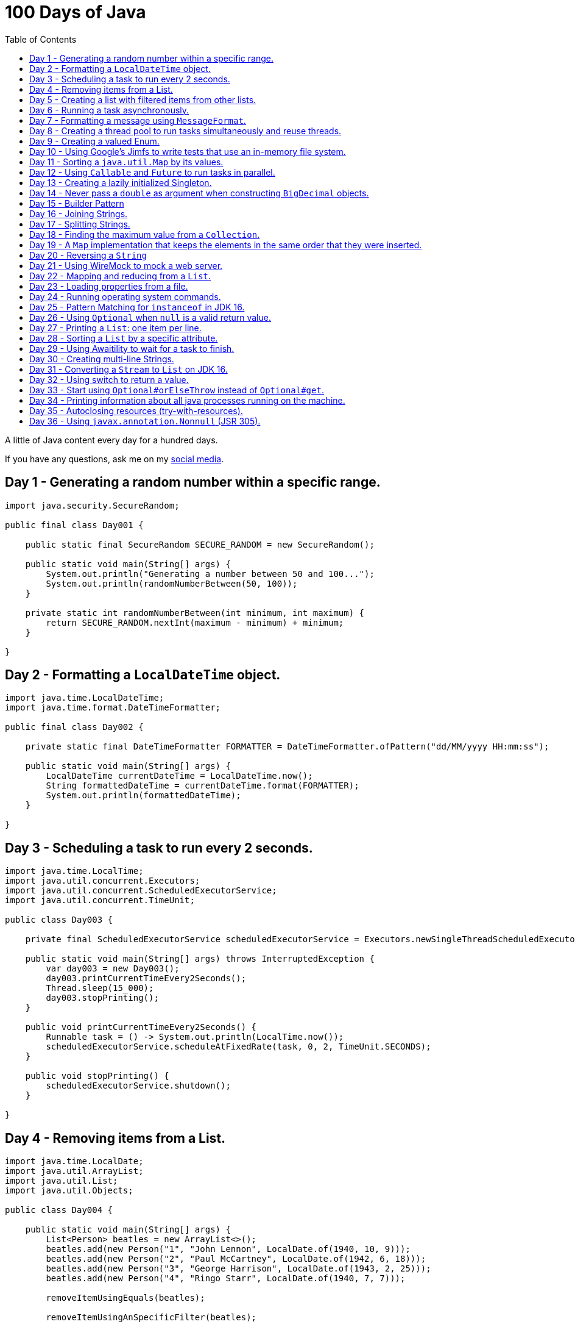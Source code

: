 = 100 Days of Java
:toc:

A little of Java content every day for a hundred days.

If you have any questions, ask me on my https://thegreatapi.com/social-media/[social media].

== Day 1 - Generating a random number within a specific range.

[source,java]
----
import java.security.SecureRandom;

public final class Day001 {

    public static final SecureRandom SECURE_RANDOM = new SecureRandom();

    public static void main(String[] args) {
        System.out.println("Generating a number between 50 and 100...");
        System.out.println(randomNumberBetween(50, 100));
    }

    private static int randomNumberBetween(int minimum, int maximum) {
        return SECURE_RANDOM.nextInt(maximum - minimum) + minimum;
    }

}
----

== Day 2 - Formatting a `LocalDateTime` object.

[source,java]
----
import java.time.LocalDateTime;
import java.time.format.DateTimeFormatter;

public final class Day002 {

    private static final DateTimeFormatter FORMATTER = DateTimeFormatter.ofPattern("dd/MM/yyyy HH:mm:ss");

    public static void main(String[] args) {
        LocalDateTime currentDateTime = LocalDateTime.now();
        String formattedDateTime = currentDateTime.format(FORMATTER);
        System.out.println(formattedDateTime);
    }

}
----

== Day 3 - Scheduling a task to run every 2 seconds.

[source,java]
----
import java.time.LocalTime;
import java.util.concurrent.Executors;
import java.util.concurrent.ScheduledExecutorService;
import java.util.concurrent.TimeUnit;

public class Day003 {

    private final ScheduledExecutorService scheduledExecutorService = Executors.newSingleThreadScheduledExecutor();

    public static void main(String[] args) throws InterruptedException {
        var day003 = new Day003();
        day003.printCurrentTimeEvery2Seconds();
        Thread.sleep(15_000);
        day003.stopPrinting();
    }

    public void printCurrentTimeEvery2Seconds() {
        Runnable task = () -> System.out.println(LocalTime.now());
        scheduledExecutorService.scheduleAtFixedRate(task, 0, 2, TimeUnit.SECONDS);
    }

    public void stopPrinting() {
        scheduledExecutorService.shutdown();
    }

}
----

== Day 4 - Removing items from a List.

[source,java]
----
import java.time.LocalDate;
import java.util.ArrayList;
import java.util.List;
import java.util.Objects;

public class Day004 {

    public static void main(String[] args) {
        List<Person> beatles = new ArrayList<>();
        beatles.add(new Person("1", "John Lennon", LocalDate.of(1940, 10, 9)));
        beatles.add(new Person("2", "Paul McCartney", LocalDate.of(1942, 6, 18)));
        beatles.add(new Person("3", "George Harrison", LocalDate.of(1943, 2, 25)));
        beatles.add(new Person("4", "Ringo Starr", LocalDate.of(1940, 7, 7)));

        removeItemUsingEquals(beatles);

        removeItemUsingAnSpecificFilter(beatles);

        System.out.println(beatles);
    }

    private static void removeItemUsingAnSpecificFilter(List<Person> beatles) {
        beatles.removeIf(person -> "George Harrison".equals(person.getName()));
    }

    private static void removeItemUsingEquals(List<Person> beatles) {
        var lennon = new Person("1", "John Lennon", LocalDate.of(1940, 10, 9));
        beatles.remove(lennon);
    }

    static class Person {

        private final String id;

        private final String name;

        private final LocalDate dateOfBirth;

        Person(String id, String name, LocalDate dateOfBirth) {
            this.id = id;
            this.name = name;
            this.dateOfBirth = dateOfBirth;
        }

        public String getId() {
            return id;
        }

        public String getName() {
            return name;
        }

        public LocalDate getDateOfBirth() {
            return dateOfBirth;
        }

        @Override
        public boolean equals(Object o) {
            if (this == o) {
                return true;
            }
            if (o == null || getClass() != o.getClass()) {
                return false;
            }
            var person = (Person) o;
            return Objects.equals(id, person.id) && Objects.equals(name, person.name) && Objects.equals(dateOfBirth, person.dateOfBirth);
        }

        @Override
        public int hashCode() {
            return Objects.hash(id, name, dateOfBirth);
        }

        @Override
        public String toString() {
            return "Person{" +
                    "name='" + name + '\'' +
                    '}';
        }
    }

}
----

== Day 5 - Creating a list with filtered items from other lists.

[source,java]
----
import java.util.List;
import java.util.stream.Collectors;
import java.util.stream.Stream;

public class Day005 {

    private static final String GUITAR = "Guitar";
    private static final String DRUMS = "Drums";
    private static final String BASS = "Bass";
    private static final String VOCALS = "Vocals";
    private static final String KEYBOARDS = "Keyboards";

    public static void main(String[] args) {
        List<BandMember> pinkFloyd = List.of(
                new BandMember("David Gilmour", GUITAR),
                new BandMember("Roger Waters", BASS),
                new BandMember("Richard Wright", KEYBOARDS),
                new BandMember("Nick Mason", DRUMS)
        );

        List<BandMember> ironMaiden = List.of(
                new BandMember("Bruce Dickinson", VOCALS),
                new BandMember("Steve Harris", BASS),
                new BandMember("Adrian Smith", GUITAR),
                new BandMember("Dave Murray", GUITAR),
                new BandMember("Nicko McBrain", DRUMS)
        );

        List<BandMember> blackSabbath = List.of(
                new BandMember("Ozzy Osbourne", VOCALS),
                new BandMember("Geezer Butler", BASS),
                new BandMember("Toni Iommi", GUITAR),
                new BandMember("Bill Ward", DRUMS)
        );

        Stream<BandMember> musicians = Stream.concat(Stream.concat(pinkFloyd.stream(), ironMaiden.stream()), blackSabbath.stream());

        List<String> guitarPlayers = musicians.filter(bandMember -> GUITAR.equals(bandMember.instrument))
                                              .map(BandMember::name)
                                              .collect(Collectors.toList());

        System.out.println(guitarPlayers);
    }

    static record BandMember(String name, String instrument) {
    }
}

----

== Day 6 - Running a task asynchronously.

[source,java]
----
import java.util.concurrent.CompletableFuture;
import java.util.concurrent.ForkJoinPool;
import java.util.logging.Level;
import java.util.logging.Logger;

import static java.util.concurrent.TimeUnit.SECONDS;

public class Day006 {

    private static final Logger LOGGER = Logger.getLogger(Day006.class.getName());

    public static void main(String[] args) {
        CompletableFuture.runAsync(Day006::task);

        LOGGER.info("Message from the main thread. Note that this message is logged before the async task ends.");

        LOGGER.info("Waiting for the async task to end.");
        boolean isQuiecent = ForkJoinPool.commonPool().awaitQuiescence(5, SECONDS);
        if (isQuiecent) {
            LOGGER.info("Async task ended.");
        } else {
            LOGGER.log(Level.SEVERE, "The async task is taking too long to finish. This program will end anyway.");
        }
    }

    private static void task() {
        LOGGER.info("Async task starting. This message is logged by the async task thread");
        try {
            Thread.sleep(1000);
            LOGGER.info("Async task is ending. This message is logged by the async task thread");
        } catch (InterruptedException e) {
            Thread.currentThread().interrupt();
            LOGGER.log(Level.SEVERE, "The async task thread was interrupted.", e);
        }
    }
}
----

== Day 7 - Formatting a message using `MessageFormat`.

[source,java]
----
import java.text.MessageFormat;

public class Day007 {

    public static void main(String[] args) {
        showMessage("Java", "is", "great");
    }

    private static void showMessage(String param1, String param2, String param3) {
        String message = MessageFormat.format("This message contains 3 parameters. The #1 is ''{0}'', the #2 is ''{1}'', and the #3 is ''{2}''.",
                param1, param2, param3);
        System.out.println(message);
    }
}
----

== Day 8 - Creating a thread pool to run tasks simultaneously and reuse threads.

[source,java]
----
import java.security.SecureRandom;
import java.text.MessageFormat;
import java.util.concurrent.ExecutorService;
import java.util.concurrent.Executors;
import java.util.logging.Logger;

public class Day008 {

    private static final Logger LOGGER = Logger.getLogger(Day008.class.getName());

    private static final SecureRandom RANDOM = new SecureRandom();

    public static void main(String[] args) {
        LOGGER.info("Creating a thread pool with 5 threads");
        ExecutorService executor = Executors.newFixedThreadPool(5);

        /*
         * Will submit 15 tasks. Note that there's only 5 threads to run all of them in our thread pool.
         * So the first 5 tasks will run simultaneously and 10 tasks will wait in the queue until a thread is available.
         */
        LOGGER.info("Starting tasks submissions.");
        try {
            for (var i = 1; i <= 15; i++) {
                int taskId = i;
                LOGGER.info(() -> MessageFormat.format("Will submit task {0}.", taskId));
                executor.submit(() -> task(taskId));
            }
        } finally {
            executor.shutdown();
        }
    }

    private static void task(int taskId) {
        LOGGER.info(() -> MessageFormat.format("Running task {0}.", taskId));
        simulateLongProcessing();
        LOGGER.info(() -> MessageFormat.format("Task {0} has finished.", taskId));
    }

    private static void simulateLongProcessing() {
        try {
            Thread.sleep((RANDOM.nextInt(3) + 10) * 1000L);
        } catch (InterruptedException e) {
            Thread.currentThread().interrupt();
            throw new RuntimeException(MessageFormat.format("Thread {0} was interrupted.", Thread.currentThread().getName()), e);
        }
    }
}
----

== Day 9 - Creating a valued Enum.

[source,java]
----
public class Day009 {

    public static void main(String[] args) {
        for (Gender gender : Gender.values()) {
            System.out.printf("The value of %s is %s%n", gender, gender.getValue());
        }
    }

    public enum Gender {
        FEMALE('f'),
        MALE('m');

        private final char value;

        Gender(char value) {
            this.value = value;
        }

        public char getValue() {
            return value;
        }
    }
}
----

== Day 10 - Using Google's Jimfs to write tests that use an in-memory file system.

[source,java]
----
import com.google.common.jimfs.Configuration;
import com.google.common.jimfs.Jimfs;
import org.junit.jupiter.api.Test;

import java.io.IOException;
import java.nio.file.*;

import static org.assertj.core.api.Assertions.assertThat;
import static org.assertj.core.api.Assertions.assertThatCode;

class Day010Test {

    @Test
    void fileDoesNotExist() {
        FileSystem fileSystem = Jimfs.newFileSystem(Configuration.unix());
        Path directory = fileSystem.getPath("/directory");
        Path file = directory.resolve(fileSystem.getPath("myfile.txt"));

        assertThatCode(() -> Files.write(file, "thegreatapi.com".getBytes(), StandardOpenOption.WRITE))
                .isInstanceOf(NoSuchFileException.class);
    }

    @Test
    void fileExists() throws IOException {
        FileSystem fileSystem = Jimfs.newFileSystem(Configuration.unix());
        Path directory = fileSystem.getPath("/directory");
        Path file = directory.resolve(fileSystem.getPath("myfile.txt"));

        Files.createDirectory(directory);
        Files.createFile(file);

        assertThatCode(() -> Files.write(file, "thegreatapi.com".getBytes(), StandardOpenOption.WRITE))
                .doesNotThrowAnyException();

        assertThat(Files.readString(file))
                .isEqualTo("thegreatapi.com");
    }
}
----

== Day 11 - Sorting a `java.util.Map` by its values.

[source,java]
----
import java.util.Collections;
import java.util.LinkedHashMap;
import java.util.Map;
import java.util.TreeMap;

public class Day011 {

    public static void main(String[] args) {
        Map<String, Integer> unsortedMap = Map.of(
                "three", 3,
                "one", 1,
                "four", 4,
                "five", 5,
                "two", 2
        );

        Map<String, Integer> sortedMap = sortByValue(unsortedMap);

        System.out.println(sortedMap);
    }

    private static Map<String, Integer> sortByValue(Map<String, Integer> unsortedMap) {
        TreeMap<Integer, String> treeMap = new TreeMap<>();
        unsortedMap.forEach((key, value) -> treeMap.put(value, key));

        Map<String, Integer> sortedMap = new LinkedHashMap<>();
        treeMap.forEach((key, value) -> sortedMap.put(value, key));

        return Collections.unmodifiableMap(sortedMap);
    }
}
----

== Day 12 - Using `Callable` and `Future` to run tasks in parallel.

[source,java]
----
import java.util.concurrent.Callable;
import java.util.concurrent.ExecutionException;
import java.util.concurrent.Executors;
import java.util.concurrent.Future;
import java.util.logging.Logger;

public class Day012 {

    private static final Logger LOGGER = Logger.getLogger(Day012.class.getName());

    public static void main(String[] args) throws InterruptedException {
        var executorService = Executors.newSingleThreadExecutor();

        try {
            Callable<Integer> callable = Day012::doALongCalculation;
            Future<Integer> future = executorService.submit(callable);

            doOtherThingWhileCalculating();

            LOGGER.info("Will get the calculated value. Note that the value will be get immediately");
            LOGGER.info("Calculated value: " + future.get());
        } catch (ExecutionException e) {
            e.printStackTrace();
        } finally {
            executorService.shutdown();
        }
    }

    private static int doALongCalculation() throws InterruptedException {
        Thread.sleep(5000L);
        return 42;
    }

    private static void doOtherThingWhileCalculating() throws InterruptedException {
        Thread.sleep(7000L);
    }
}
----

== Day 13 - Creating a lazily initialized Singleton.

[source,java]
----
import java.time.LocalDateTime;

public final class MySingletonClass {

    private final LocalDateTime creationDateTime;

    private MySingletonClass(LocalDateTime creationDateTime) {
        this.creationDateTime = creationDateTime;
    }

    public LocalDateTime getCreationDateTime() {
        return creationDateTime;
    }

    public static MySingletonClass getInstance() {
        return InstanceHolder.INSTANCE;
    }

    private static final class InstanceHolder {
        static final MySingletonClass INSTANCE = new MySingletonClass(LocalDateTime.now());
    }
}

----

== Day 14 - Never pass a `double` as argument when constructing `BigDecimal` objects.

[source,java]
----
import java.math.BigDecimal;

public class Day014 {

    public static void main(String[] args) {
        // Prints 1.229999999999999982236431605997495353221893310546875
        System.out.println(new BigDecimal(1.23));

        // Prints 1.23
        System.out.println(new BigDecimal("1.23"));

        // Prints 1.23
        System.out.println(BigDecimal.valueOf(1.23));
    }
}
----

== Day 15 - Builder Pattern

[source,java]
----
import javax.annotation.Nullable;
import java.util.Collections;
import java.util.List;
import java.util.Objects;

public class Day015 {

    public static void main(String[] args) {
        Person john = Person.builder()
                            .name("John")
                            .children(List.of(
                                    Person.builder()
                                          .name("Amanda")
                                          .petName("Toto")
                                          .build()
                            ))
                            .build();

        System.out.println(john);
    }

    public static class Person {

        private final String name;

        private final List<Person> children;

        @Nullable
        private final String petName;

        private Person(Builder builder) {
            name = Objects.requireNonNull(builder.name);
            children = builder.children != null ? builder.children : List.of();
            petName = builder.petName;
        }

        public String getName() {
            return name;
        }

        public List<Person> getChildren() {
            return children;
        }

        @Nullable
        public String getPetName() {
            return petName;
        }

        public static Builder builder() {
            return new Builder();
        }

        @Override
        public String toString() {
            return "Person{" +
                    "name='" + name + '\'' +
                    ", children=" + children +
                    ", petName='" + petName + '\'' +
                    '}';
        }
    }

    public static final class Builder {

        private String name;

        private List<Person> children;

        @Nullable
        private String petName;

        private Builder() {
        }

        public Builder name(String name) {
            this.name = name;
            return this;
        }

        public Builder children(List<Person> children) {
            this.children = Collections.unmodifiableList(children);
            return this;
        }

        public Builder petName(String petName) {
            this.petName = petName;
            return this;
        }

        public Person build() {
            return new Person(this);
        }
    }
}
----

== Day 16 - Joining Strings.

[source,java]
----
public class Day016 {

    public static void main(String[] args) {
        System.out.println(createSql("id", "name", "coutry", "gender"));
    }

    private static String createSql(String... columns) {
        return new StringBuilder("SELECT ")
                .append(String.join(", ", columns))
                .append(" FROM PEOPLE")
                .toString();
    }
}
----

== Day 17 - Splitting Strings.

[source,java]
----
import java.util.regex.Pattern;

public class Day017 {

    private static final Pattern REGEX = Pattern.compile(", ");

    public static void main(String[] args) {
        System.out.println("Simple split: ");
        for (String column : simpleSplit()) {
            System.out.println(column);
        }

        System.out.println("Performant split: ");
        for (String column : performantSplit()) {
            System.out.println(column);
        }
    }

    private static String[] simpleSplit() {
        return "id, name, country, gender".split(", ");
    }

    // If you will split frequently, prefer this implementation.
    private static String[] performantSplit() {
        return REGEX.split("id, name, country, gender");
    }
}
----

== Day 18 - Finding the maximum value from a `Collection`.

[source,java]
----
import java.util.Collection;
import java.util.List;
import java.util.NoSuchElementException;

public class Day018 {

    public static void main(String[] args) {
        System.out.println(max(List.of(6, 3, 1, 8, 3, 9, 2, 7)));
    }

    private static Integer max(Collection<Integer> collection) {
        return collection.stream()
                         .max(Integer::compareTo)
                         .orElseThrow(NoSuchElementException::new);
    }
}

----

== Day 19 - A `Map` implementation that keeps the elements in the same order that they were inserted.

[source,java]
----
import java.util.LinkedHashMap;
import java.util.Map;

public class Day019 {

    public static void main(String[] args) {
        Map<Integer, String> map = new LinkedHashMap<>();

        map.put(5, "five");
        map.put(4, "four");
        map.put(3, "three");
        map.put(2, "two");
        map.put(1, "one");

        map.forEach((key, value) -> System.out.println(key + ": " + value));
    }
}
----

== Day 20 - Reversing a `String`

[source,java]
----
public class Day020 {

    public static void main(String[] args) {
        var original = "moc.ipataergeht";
        var reversed = new StringBuilder(original).reverse().toString();
        System.out.println(reversed);
    }
}
----

== Day 21 - Using WireMock to mock a web server.

[source,java]
----
import com.github.tomakehurst.wiremock.WireMockServer;
import com.github.tomakehurst.wiremock.core.WireMockConfiguration;
import org.junit.jupiter.api.AfterEach;
import org.junit.jupiter.api.BeforeEach;
import org.junit.jupiter.api.Test;

import java.net.URI;
import java.net.http.HttpClient;
import java.net.http.HttpRequest;
import java.net.http.HttpResponse;

import static com.github.tomakehurst.wiremock.client.WireMock.get;
import static com.github.tomakehurst.wiremock.client.WireMock.ok;
import static org.junit.jupiter.api.Assertions.assertEquals;

class Day021Test {

    private WireMockServer server;

    @BeforeEach
    void setUp() {
        server = new WireMockServer(WireMockConfiguration.wireMockConfig().dynamicPort());
        server.start();
    }

    @Test
    void test() throws Exception {
        mockWebServer();

        HttpClient client = HttpClient.newHttpClient();
        HttpRequest request = HttpRequest.newBuilder()
                                         .uri(URI.create("http://localhost:" + server.port() + "/my/resource"))
                                         .build();
        HttpResponse<String> response = client.send(request, HttpResponse.BodyHandlers.ofString());

        assertEquals("TheGreatAPI.com", response.body());
    }

    private void mockWebServer() {
        server.stubFor(get("/my/resource")
                .willReturn(ok()
                        .withBody("TheGreatAPI.com")));
    }

    @AfterEach
    void tearDown() {
        server.shutdownServer();
    }
}
----

== Day 22 - Mapping and reducing from a `List`.

[source,java]
----
import java.util.List;

public class Day022 {

    public static void main(String[] args) {
        List<Order> orders = readOrders();

        String bands = orders.stream()
                             .map(Order::customer)
                             .map(Customer::band)
                             .reduce((band1, band2) -> String.join(";", band1, band2))
                             .orElse("None");

        System.out.println(bands);
        /* Prints:
        Pink Floyd;Black Sabbath;Ozzy Osbourne
         */
    }

    private static List<Order> readOrders() {
        var gilmour = new Customer("David Gilmour", "Pink Floyd");
        var iommi = new Customer("Toni Iommi", "Black Sabbath");
        var rhoads = new Customer("Randy Rhoads", "Ozzy Osbourne");

        var strato = new Product("Fender", "Stratocaster");
        var sg = new Product("Gibson", "SG");
        var lesPaul = new Product("Gibson", "Les Paul");
        var rr = new Product("Jackson", "RR");

        return List.of(
                new Order(gilmour, List.of(strato)),
                new Order(iommi, List.of(sg)),
                new Order(rhoads, List.of(lesPaul, rr))
        );
    }

    static record Customer(String name, String band) {
    }

    static record Product(String brand, String modelName) {
    }

    static record Order(Customer customer, List<Product> products) {
    }
}
----

== Day 23 - Loading properties from a file.

[source,java]
----
import java.io.IOException;
import java.util.Properties;

public class Day023 {

    public static void main(String[] args) throws IOException {
        var properties = new Properties();
        try (var reader = Day023.class.getClassLoader().getResourceAsStream("config.properties")) {
            properties.load(reader);
        }
        System.out.println(properties);
    }
}
----

== Day 24 - Running operating system commands.

[source,java]
----
package com.thegreatapi.ahundreddaysofjava.day024;

import java.io.BufferedReader;
import java.io.IOException;
import java.io.InputStreamReader;

import static java.util.concurrent.TimeUnit.SECONDS;

public class Day024 {

    public static void main(String[] args) throws IOException, InterruptedException {
        var process = new ProcessBuilder("ls").start();
        try (var stdOutReader = new BufferedReader(new InputStreamReader(process.getInputStream()));
             var stdErrReader = new BufferedReader(new InputStreamReader(process.getErrorStream()))) {
            if (process.waitFor(5, SECONDS)) {
                int exitValue = process.exitValue();
                if (exitValue == 0) {
                    stdOutReader.lines().forEach(System.out::println);
                } else {
                    stdErrReader.lines().forEach(System.err::println);
                }
            } else {
                throw new RuntimeException("Timeout");
            }
        }
    }
}
----

== Day 25 - Pattern Matching for `instanceof` in JDK 16.

[source,java]
----
public class Day025 {

    public static void main(String[] args) {
        Number n = 6;

        // Instead of doing:
        if (n instanceof Integer) {
            Integer i = (Integer) n;
            print(i);
        }

        // Just do:
        if (n instanceof Integer i) {
            print(i);
        }
    }

    private static void print(Integer i) {
        System.out.println(i);
    }
}
----

== Day 26 - Using `Optional` when `null` is a valid return value.

[source,java]
----
import javax.annotation.Nonnull;
import javax.annotation.Nullable;
import java.util.Optional;

public class Day026 {

    public static void main(String[] args) {
        // Instead of doing:
        String nullableValue = getNullableValue();
        if (nullableValue != null) {
            System.out.println(nullableValue.length());
        } else {
            System.out.println(0);
        }

        // Just do:
        System.out.println(getOptionalValue().map(String::length).orElse(0));
    }

    @Nonnull
    private static Optional<String> getOptionalValue() {
        return Optional.empty();
    }

    @Nullable
    private static String getNullableValue() {
        return null;
    }
}
----

== Day 27 - Printing a `List`: one item per line.

[source,java]
----
import java.util.List;

public class Day027 {

    public static void main(String[] args) {
        List<Player> players = createList();

        String message = players.stream()
                                .map(Player::toString)
                                .reduce((p1, p2) -> p1 + System.lineSeparator() + p2)
                                .orElse("");

        System.out.println(message);
    }

    private static List<Player> createList() {
        Player messi = new Player("Lionel Messi", "Barcelona", "Argentina", 42);
        Player cr7 = new Player("Cristiano Ronaldo", "Juventus", "Portugal", 50);
        Player neymar = new Player("Neymar Jr.", "PSG", "Brazil", 41);

        return List.of(messi, cr7, neymar);
    }

    private record Player(String name, String club, String coutry, int numberOfGoals) {
    }
}
----

== Day 28 - Sorting a `List` by a specific attribute.

[source,java]
----
import java.util.Arrays;
import java.util.Comparator;
import java.util.List;

public class Day028 {

    public static void main(String[] args) {
        Player messi = new Player("Lionel Messi", "Barcelona", "Argentina", 42);
        Player cr7 = new Player("Cristiano Ronaldo", "Juventus", "Portugal", 50);
        Player neymar = new Player("Neymar Jr.", "PSG", "Brazil", 41);

        List<Player> players = Arrays.asList(messi, cr7, neymar);

        players.sort(Comparator.comparing(Player::numberOfGoals).reversed());

        System.out.println("Top Scorers:");
        players.forEach(System.out::println);
    }

    private record Player(String name, String club, String coutry, int numberOfGoals) {
    }
}
----

== Day 29 - Using https://github.com/awaitility/awaitility[Awaitility] to wait for a task to finish.

[source,java]
----
package com.thegreatapi.ahundreddaysofjava.day029;

import org.junit.jupiter.api.Test;

import java.util.concurrent.CompletableFuture;

import static org.awaitility.Awaitility.await;
import static org.junit.jupiter.api.Assertions.assertEquals;

class Day029Test {

    @Test
    void test() {
        Day029 day029 = new Day029();

        CompletableFuture.runAsync(day029::startComputingPrimes);

        // Await until the already computed primes contain the key 100_000
        await().until(() -> day029.getAlreadyComputedPrimes().containsKey(100_000));

        assertEquals(1299709, day029.getAlreadyComputedPrimes().get(100_000));
    }
}
----

[source,java]
----
package com.thegreatapi.ahundreddaysofjava.day029;

import java.util.Collections;
import java.util.Map;
import java.util.concurrent.ConcurrentHashMap;
import java.util.stream.IntStream;

public class Day029 {

    private final Map<Integer, Integer> primes = new ConcurrentHashMap<>();

    public void startComputingPrimes() {
        var count = 0;
        for (var i = 2; i <= Integer.MAX_VALUE; i++) {
            if (isPrime(i)) {
                primes.put(++count, i);
            }
        }
    }

    private static boolean isPrime(int number) {
        return IntStream.rangeClosed(2, (int) Math.sqrt(number))
                        .allMatch(n -> number % n != 0);
    }

    public Map<Integer, Integer> getAlreadyComputedPrimes() {
        return Collections.unmodifiableMap(primes);
    }
}
----

== Day 30 - Creating multi-line Strings.

[source,java]
----
public class Day030 {

    public static void main(String[] args) {

        // Requires JDK 15 or JDK 13 with Preview Features enabled

        var myString = """
                This is a
                text block of
                multiple lines.
                """;

        System.out.println(myString);

        var myIndentedString = """
                And this is
                a text block with
                indentation:
                    public String getMessage() {
                         if (LocalTime.now().isAfter(LocalTime.of(12, 0))) {
                             return "Good afternoon";
                         } else {
                             return "Good morning";
                         }
                     }
                """;

        System.out.println(myIndentedString);
    }
}
----

== Day 31 - Converting a `Stream` to `List` on JDK 16.

[source,java]
----
package com.thegreatapi.ahundreddaysofjava.day031;

import java.util.List;
import java.util.stream.Collectors;
import java.util.stream.Stream;

public class Day031 {

    public static void main(String[] args) {
        // Instead of doing:
        List<String> list = Stream.of("the", "great", "api", ".com")
                                  .collect(Collectors.toList());

        // Just do:
        List<String> listJdk16 = Stream.of("the", "great", "api", ".com")
                                       .toList();
    }
}
----

== Day 32 - Using switch to return a value.

[source,java]
----
package com.thegreatapi.ahundreddaysofjava.day032;

import java.security.SecureRandom;

public class Day032 {

    public static void main(String[] args) {
        String result = map(randomNumber());
        System.out.println(result);
    }

    private static String map(int number) {
        // Requires JDK 12
        return switch (number) {
            case 1 -> "one";
            case 2 -> "two";
            case 3 -> "three";
            default -> "unknown";
        };
    }

    private static int randomNumber() {
        return new SecureRandom().nextInt(4);
    }
}
----

== Day 33 - Start using `Optional#orElseThrow` instead of `Optional#get`.

[source,java]
----
package com.thegreatapi.ahundreddaysofjava.day033;

import java.time.LocalTime;
import java.util.Optional;

public class Day033 {

    public static void main(String[] args) {
        Optional<LocalTime> optionalValue = getOptionalValue();

        // Stop using Optional#get.
        // It will be deprecated soon, as you can see in https://bugs.java.com/bugdatabase/view_bug.do?bug_id=JDK-8160606
        System.out.println(optionalValue.get());

        // Start using Optional#orElseThrow instead of Optional#get
        System.out.println(getOptionalValue().orElseThrow());
    }

    private static Optional<LocalTime> getOptionalValue() {
        return Optional.of(LocalTime.now());
    }
}
----

== Day 34 - Printing information about all java processes running on the machine.

[source,java]
----
package com.thegreatapi.ahundreddaysofjava.day034;

import java.io.File;

public class Day034 {

    public static final String JAVA_SUFFIX = File.separator + "java";

    public static void main(String[] args) {
        ProcessHandle.allProcesses()
                     .filter(Day034::isJavaProcess)
                     .map(ProcessHandle::info)
                     .forEach(System.out::println);
    }

    private static boolean isJavaProcess(ProcessHandle processHandle) {
        return processHandle.info()
                            .command()
                            .map(command -> command.endsWith(JAVA_SUFFIX))
                            .orElse(false);
    }
}
----

== Day 35 - Autoclosing resources (try-with-resources).

[source,java]
----
package com.thegreatapi.ahundreddaysofjava.day035;

import java.io.BufferedReader;
import java.io.FileReader;
import java.io.IOException;

public class Day035 {

    public static void main(String[] args) throws IOException {
        String path = args[0];

        // Instead of doing:
        var bufferedReader = new BufferedReader(new FileReader(path));
        try {
            String line = bufferedReader.readLine();
            System.out.println(line);
        } finally {
            bufferedReader.close();
        }

        // Just do:
        try (var autoClosedBufferedReader = new BufferedReader(new FileReader(path))) {
            String line = autoClosedBufferedReader.readLine();
            System.out.println(line);
        }
    }
}
----

== Day 36 - Using `javax.annotation.Nonnull` (JSR 305).

[source,java]
----
package com.thegreatapi.ahundreddaysofjava.day036;

import javax.annotation.Nonnull;

public final class Day036 {

    private Day036() {
    }

    public static void main(String[] args) {
        printLenght(null);
    }

    public static void printLenght(@Nonnull String s) {
        System.out.println(s.length());
    }
}
----